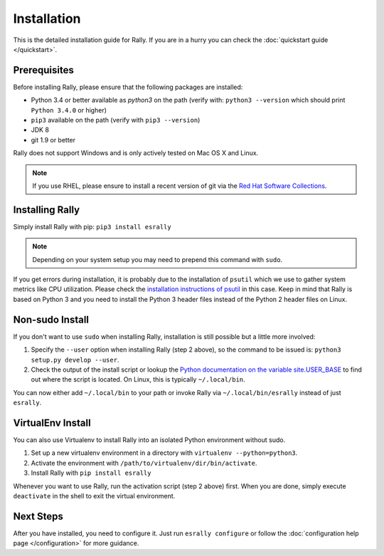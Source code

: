Installation
------------

This is the detailed installation guide for Rally. If you are in a hurry you can check the :doc:`quickstart guide </quickstart>`.

Prerequisites
~~~~~~~~~~~~~

Before installing Rally, please ensure that the following packages are installed:

* Python 3.4 or better available as `python3` on the path (verify with: ``python3 --version`` which should print ``Python 3.4.0`` or higher)
* ``pip3`` available on the path (verify with ``pip3 --version``)
* JDK 8
* git 1.9 or better

Rally does not support Windows and is only actively tested on Mac OS X and Linux.

.. note::

   If you use RHEL, please ensure to install a recent version of git via the `Red Hat Software Collections <https://www.softwarecollections.org/en/scls/rhscl/git19/>`_.


Installing Rally
~~~~~~~~~~~~~~~~

Simply install Rally with pip: ``pip3 install esrally``

.. note::

   Depending on your system setup you may need to prepend this command with ``sudo``.

If you get errors during installation, it is probably due to the installation of ``psutil`` which we use to gather system metrics like CPU utilization. Please check the `installation instructions of psutil <https://github.com/giampaolo/psutil/blob/master/INSTALL.rst>`_ in this case. Keep in mind that Rally is based on Python 3 and you need to install the Python 3 header files instead of the Python 2 header files on Linux.

Non-sudo Install
~~~~~~~~~~~~~~~~

If you don't want to use ``sudo`` when installing Rally, installation is still possible but a little more involved:

1. Specify the ``--user`` option when installing Rally (step 2 above), so the command to be issued is: ``python3 setup.py develop --user``.
2. Check the output of the install script or lookup the `Python documentation on the variable site.USER_BASE <https://docs.python.org/3.5/library/site.html#site.USER_BASE>`_ to find out where the script is located. On Linux, this is typically ``~/.local/bin``.

You can now either add ``~/.local/bin`` to your path or invoke Rally via ``~/.local/bin/esrally`` instead of just ``esrally``.

VirtualEnv Install
~~~~~~~~~~~~~~~~~~

You can also use Virtualenv to install Rally into an isolated Python environment without sudo.

1. Set up a new virtualenv environment in a directory with ``virtualenv --python=python3``.
2. Activate the environment with ``/path/to/virtualenv/dir/bin/activate``.
3. Install Rally with ``pip install esrally``

Whenever you want to use Rally, run the activation script (step 2 above) first.  When you are done, simply execute ``deactivate`` in the shell to exit the virtual environment.


Next Steps
~~~~~~~~~~

After you have installed, you need to configure it. Just run ``esrally configure`` or follow the :doc:`configuration help page </configuration>` for more guidance.